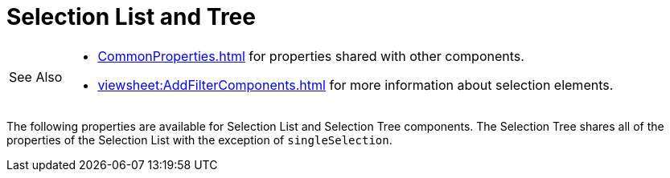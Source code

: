 = Selection List and Tree

[WARNING,caption=See Also]
====
[square]
* xref:CommonProperties.adoc[] for properties shared with other components.
* xref:viewsheet:AddFilterComponents.adoc[] for more information about selection elements.
====



The following properties are available for Selection List and Selection Tree components. The Selection Tree shares all of the properties of the Selection List with the exception of `singleSelection`.